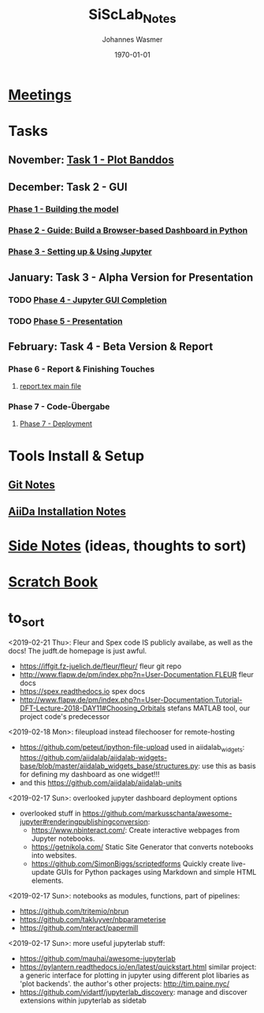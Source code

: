#+OPTIONS: ':nil *:t -:t ::t <:t H:3 \n:nil ^:t arch:headline author:t
#+OPTIONS: broken-links:nil c:nil creator:nil d:(not "LOGBOOK") date:t e:t
#+OPTIONS: email:nil f:t inline:t num:t p:nil pri:nil prop:nil stat:t tags:t
#+OPTIONS: tasks:t tex:t timestamp:t title:t toc:t todo:t |:t
#+TITLE: SiScLab_Notes
#+DATE: <2018-11-11 Sun>
#+AUTHOR: Johannes Wasmer
#+EMAIL: johannes@joe-9470m
#+LANGUAGE: en
#+SELECT_TAGS: export
#+EXCLUDE_TAGS: noexport
#+CREATOR: Emacs 25.2.2 (Org mode 9.1.13)

#+LATEX_CLASS: article
#+LATEX_CLASS_OPTIONS:
#+LATEX_HEADER:
#+LATEX_HEADER_EXTRA:
#+DESCRIPTION:
#+KEYWORDS:
#+SUBTITLE:
#+LATEX_COMPILER: pdflatex
#+DATE: \today


* [[file:SiScLab_Meetings_Notes.org][Meetings]]
* Tasks
** November: [[file:SiScLab_Task1-PlotBanddos_Notes.org][Task 1 - Plot Banddos]]
** December: Task 2 - GUI 
*** [[file:SiScLab_Task2-BuildModel_Notes.org][Phase 1 - Building the model]]
*** [[file:SiScLab_Task2-BuildABrowser-BasedDashboard.org][Phase 2 - Guide: Build a Browser-based Dashboard in Python]]
*** [[file:SiScLab_Task2-JupyterWidgets_Notes.org][Phase 3 - Setting up & Using Jupyter]]
** January: Task 3 - Alpha Version for Presentation
*** TODO [[file:SiScLab_Task3-JupyterGUICompletion_Notes.org][Phase 4 - Jupyter GUI Completion]]
*** TODO [[file:SiScLab_Task3-Presentation_Notes.org][Phase 5 - Presentation]]
** February: Task 4 - Beta Version & Report
*** Phase 6 - Report & Finishing Touches
**** [[file:~/Desktop/Studium/Kurse_RWTH/SiScLab/18W/repos/masci-tools/studentproject18w/doc/report/report.tex][report.tex main file]]
*** Phase 7 - Code-Übergabe
**** [[file:SiScLab_Task4_Deployment.org][Phase 7 - Deployment]] 
* Tools Install & Setup
** [[file:SiScLab_Git_Notes.org][Git Notes]]
** [[file:SiScLab_AiiDa_Installation_Notes.org][AiiDa Installation Notes]]
* [[file:SiScLab_SideNotes.org][Side Notes]] (ideas, thoughts to sort)
* [[file:SiScLab_Scratch_Notes.org][Scratch Book]]
* to_sort
<2019-02-21 Thu>: Fleur and Spex code IS publicly availabe, as well as the docs! The judft.de homepage is just awful.
- https://iffgit.fz-juelich.de/fleur/fleur/ fleur git repo
- http://www.flapw.de/pm/index.php?n=User-Documentation.FLEUR fleur docs
- https://spex.readthedocs.io spex docs
- http://www.flapw.de/pm/index.php?n=User-Documentation.Tutorial-DFT-Lecture-2018-DAY11#Choosing_Orbitals
  stefans MATLAB tool, our project code's predecessor


<2019-02-18 Mon>: fileupload instead filechooser for remote-hosting
- https://github.com/peteut/ipython-file-upload used in aiidalab_widgets:
  https://github.com/aiidalab/aiidalab-widgets-base/blob/master/aiidalab_widgets_base/structures.py:
  use this as basis for defining my dashboard as one widget!!!
- and this https://github.com/aiidalab/aiidalab-units

<2019-02-17 Sun>: overlooked jupyter dashboard deployment options
- overlooked stuff in https://github.com/markusschanta/awesome-jupyter#renderingpublishingconversion:
  - https://www.nbinteract.com/: Create interactive webpages from Jupyter notebooks.
  - https://getnikola.com/ Static Site Generator that converts notebooks into websites.
  - https://github.com/SimonBiggs/scriptedforms Quickly create live-update GUIs
    for Python packages using Markdown and simple HTML elements.

<2019-02-17 Sun>: notebooks as modules, functions, part of pipelines:
- https://github.com/tritemio/nbrun
- https://github.com/takluyver/nbparameterise
- https://github.com/nteract/papermill

<2019-02-17 Sun>: more useful jupyterlab stuff:
- https://github.com/mauhai/awesome-jupyterlab
- https://pylantern.readthedocs.io/en/latest/quickstart.html similar project: a
  generic interface for plotting in jupyter using different plot libaries as
  'plot backends'. the author's other projects: http://tim.paine.nyc/
- https://github.com/vidartf/jupyterlab_discovery: manage and discover extensions within jupyterlab as sidetab




